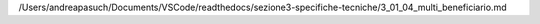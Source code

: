 /Users/andreapasuch/Documents/VSCode/readthedocs/sezione3-specifiche-tecniche/3_01_04_multi_beneficiario.md
